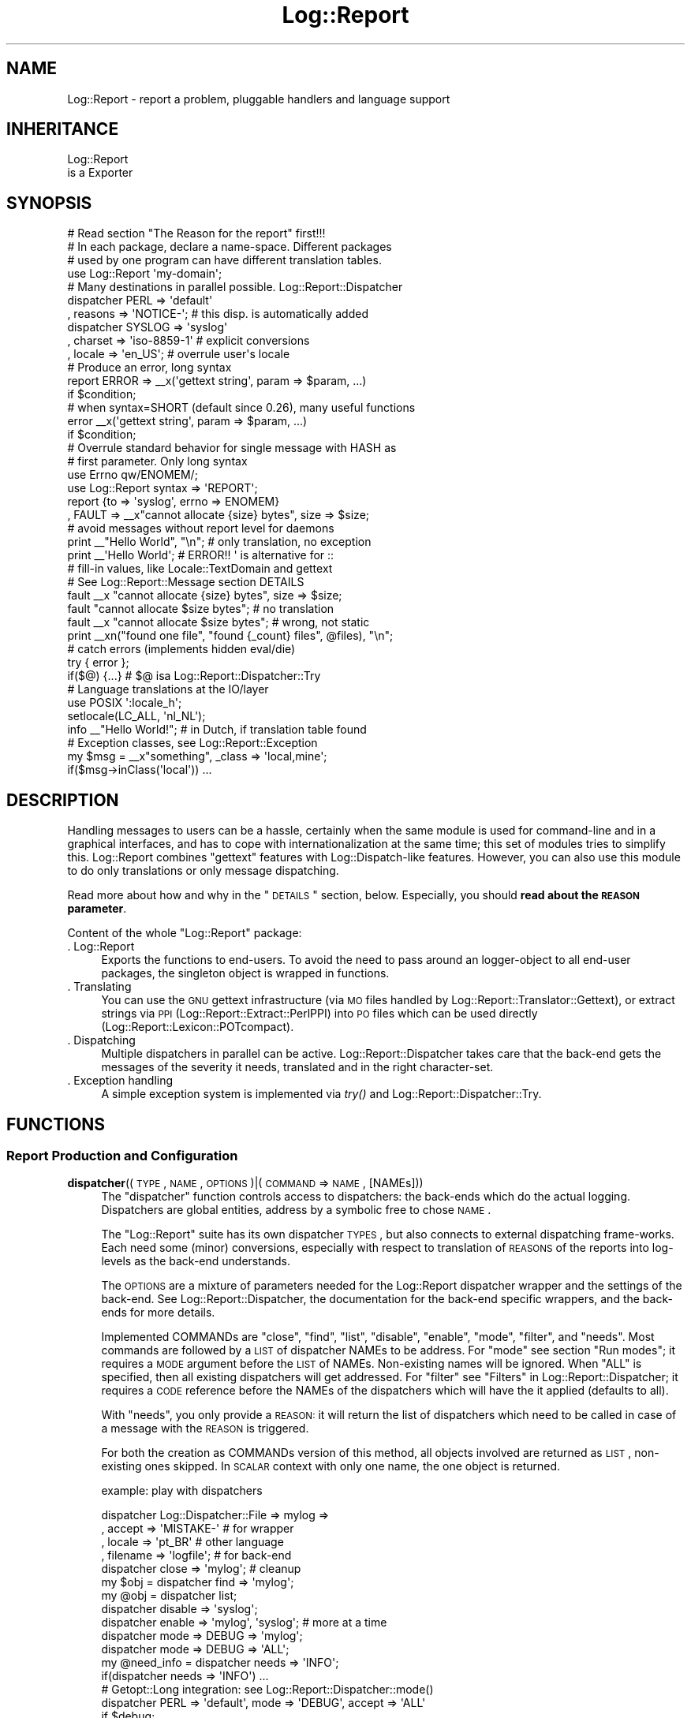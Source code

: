 .\" Automatically generated by Pod::Man 2.23 (Pod::Simple 3.14)
.\"
.\" Standard preamble:
.\" ========================================================================
.de Sp \" Vertical space (when we can't use .PP)
.if t .sp .5v
.if n .sp
..
.de Vb \" Begin verbatim text
.ft CW
.nf
.ne \\$1
..
.de Ve \" End verbatim text
.ft R
.fi
..
.\" Set up some character translations and predefined strings.  \*(-- will
.\" give an unbreakable dash, \*(PI will give pi, \*(L" will give a left
.\" double quote, and \*(R" will give a right double quote.  \*(C+ will
.\" give a nicer C++.  Capital omega is used to do unbreakable dashes and
.\" therefore won't be available.  \*(C` and \*(C' expand to `' in nroff,
.\" nothing in troff, for use with C<>.
.tr \(*W-
.ds C+ C\v'-.1v'\h'-1p'\s-2+\h'-1p'+\s0\v'.1v'\h'-1p'
.ie n \{\
.    ds -- \(*W-
.    ds PI pi
.    if (\n(.H=4u)&(1m=24u) .ds -- \(*W\h'-12u'\(*W\h'-12u'-\" diablo 10 pitch
.    if (\n(.H=4u)&(1m=20u) .ds -- \(*W\h'-12u'\(*W\h'-8u'-\"  diablo 12 pitch
.    ds L" ""
.    ds R" ""
.    ds C` ""
.    ds C' ""
'br\}
.el\{\
.    ds -- \|\(em\|
.    ds PI \(*p
.    ds L" ``
.    ds R" ''
'br\}
.\"
.\" Escape single quotes in literal strings from groff's Unicode transform.
.ie \n(.g .ds Aq \(aq
.el       .ds Aq '
.\"
.\" If the F register is turned on, we'll generate index entries on stderr for
.\" titles (.TH), headers (.SH), subsections (.SS), items (.Ip), and index
.\" entries marked with X<> in POD.  Of course, you'll have to process the
.\" output yourself in some meaningful fashion.
.ie \nF \{\
.    de IX
.    tm Index:\\$1\t\\n%\t"\\$2"
..
.    nr % 0
.    rr F
.\}
.el \{\
.    de IX
..
.\}
.\"
.\" Accent mark definitions (@(#)ms.acc 1.5 88/02/08 SMI; from UCB 4.2).
.\" Fear.  Run.  Save yourself.  No user-serviceable parts.
.    \" fudge factors for nroff and troff
.if n \{\
.    ds #H 0
.    ds #V .8m
.    ds #F .3m
.    ds #[ \f1
.    ds #] \fP
.\}
.if t \{\
.    ds #H ((1u-(\\\\n(.fu%2u))*.13m)
.    ds #V .6m
.    ds #F 0
.    ds #[ \&
.    ds #] \&
.\}
.    \" simple accents for nroff and troff
.if n \{\
.    ds ' \&
.    ds ` \&
.    ds ^ \&
.    ds , \&
.    ds ~ ~
.    ds /
.\}
.if t \{\
.    ds ' \\k:\h'-(\\n(.wu*8/10-\*(#H)'\'\h"|\\n:u"
.    ds ` \\k:\h'-(\\n(.wu*8/10-\*(#H)'\`\h'|\\n:u'
.    ds ^ \\k:\h'-(\\n(.wu*10/11-\*(#H)'^\h'|\\n:u'
.    ds , \\k:\h'-(\\n(.wu*8/10)',\h'|\\n:u'
.    ds ~ \\k:\h'-(\\n(.wu-\*(#H-.1m)'~\h'|\\n:u'
.    ds / \\k:\h'-(\\n(.wu*8/10-\*(#H)'\z\(sl\h'|\\n:u'
.\}
.    \" troff and (daisy-wheel) nroff accents
.ds : \\k:\h'-(\\n(.wu*8/10-\*(#H+.1m+\*(#F)'\v'-\*(#V'\z.\h'.2m+\*(#F'.\h'|\\n:u'\v'\*(#V'
.ds 8 \h'\*(#H'\(*b\h'-\*(#H'
.ds o \\k:\h'-(\\n(.wu+\w'\(de'u-\*(#H)/2u'\v'-.3n'\*(#[\z\(de\v'.3n'\h'|\\n:u'\*(#]
.ds d- \h'\*(#H'\(pd\h'-\w'~'u'\v'-.25m'\f2\(hy\fP\v'.25m'\h'-\*(#H'
.ds D- D\\k:\h'-\w'D'u'\v'-.11m'\z\(hy\v'.11m'\h'|\\n:u'
.ds th \*(#[\v'.3m'\s+1I\s-1\v'-.3m'\h'-(\w'I'u*2/3)'\s-1o\s+1\*(#]
.ds Th \*(#[\s+2I\s-2\h'-\w'I'u*3/5'\v'-.3m'o\v'.3m'\*(#]
.ds ae a\h'-(\w'a'u*4/10)'e
.ds Ae A\h'-(\w'A'u*4/10)'E
.    \" corrections for vroff
.if v .ds ~ \\k:\h'-(\\n(.wu*9/10-\*(#H)'\s-2\u~\d\s+2\h'|\\n:u'
.if v .ds ^ \\k:\h'-(\\n(.wu*10/11-\*(#H)'\v'-.4m'^\v'.4m'\h'|\\n:u'
.    \" for low resolution devices (crt and lpr)
.if \n(.H>23 .if \n(.V>19 \
\{\
.    ds : e
.    ds 8 ss
.    ds o a
.    ds d- d\h'-1'\(ga
.    ds D- D\h'-1'\(hy
.    ds th \o'bp'
.    ds Th \o'LP'
.    ds ae ae
.    ds Ae AE
.\}
.rm #[ #] #H #V #F C
.\" ========================================================================
.\"
.IX Title "Log::Report 3"
.TH Log::Report 3 "2011-08-23" "perl v5.12.3" "User Contributed Perl Documentation"
.\" For nroff, turn off justification.  Always turn off hyphenation; it makes
.\" way too many mistakes in technical documents.
.if n .ad l
.nh
.SH "NAME"
Log::Report \- report a problem, pluggable handlers and language support
.SH "INHERITANCE"
.IX Header "INHERITANCE"
.Vb 2
\& Log::Report
\&   is a Exporter
.Ve
.SH "SYNOPSIS"
.IX Header "SYNOPSIS"
.Vb 1
\& # Read section "The Reason for the report" first!!!
\&
\& # In each package, declare a name\-space.  Different packages
\& # used by one program can have different translation tables.
\& use Log::Report \*(Aqmy\-domain\*(Aq;
\&
\& # Many destinations in parallel possible. Log::Report::Dispatcher
\& dispatcher PERL => \*(Aqdefault\*(Aq
\&   , reasons => \*(AqNOTICE\-\*(Aq;   # this disp. is automatically added
\&
\& dispatcher SYSLOG => \*(Aqsyslog\*(Aq
\&   , charset => \*(Aqiso\-8859\-1\*(Aq # explicit conversions
\&   , locale => \*(Aqen_US\*(Aq;      # overrule user\*(Aqs locale
\&
\& # Produce an error, long syntax
\& report ERROR => _\|_x(\*(Aqgettext string\*(Aq, param => $param, ...)
\&     if $condition;
\&
\& # when syntax=SHORT (default since 0.26), many useful functions
\& error _\|_x(\*(Aqgettext string\*(Aq, param => $param, ...)
\&     if $condition;
\&
\& # Overrule standard behavior for single message with HASH as
\& # first parameter.  Only long syntax
\& use Errno qw/ENOMEM/;
\& use Log::Report syntax => \*(AqREPORT\*(Aq;
\& report {to => \*(Aqsyslog\*(Aq, errno => ENOMEM}
\&   , FAULT => _\|_x"cannot allocate {size} bytes", size => $size;
\&
\& # avoid messages without report level for daemons
\& print _\|_"Hello World", "\en";  # only translation, no exception
\& print _\|_\*(AqHello World\*(Aq;  # ERROR!!  \*(Aq is alternative for ::
\&
\& # fill\-in values, like Locale::TextDomain and gettext
\& # See Log::Report::Message section DETAILS
\& fault _\|_x "cannot allocate {size} bytes", size => $size;
\& fault "cannot allocate $size bytes";      # no translation
\& fault _\|_x "cannot allocate $size bytes";  # wrong, not static
\&
\& print _\|_xn("found one file", "found {_count} files", @files), "\en";
\&
\& # catch errors (implements hidden eval/die)
\& try { error };
\& if($@) {...}      # $@ isa Log::Report::Dispatcher::Try
\&
\& # Language translations at the IO/layer
\& use POSIX \*(Aq:locale_h\*(Aq;
\& setlocale(LC_ALL, \*(Aqnl_NL\*(Aq);
\& info _\|_"Hello World!";  # in Dutch, if translation table found
\&
\& # Exception classes, see Log::Report::Exception
\& my $msg = _\|_x"something", _class => \*(Aqlocal,mine\*(Aq;
\& if($msg\->inClass(\*(Aqlocal\*(Aq)) ...
.Ve
.SH "DESCRIPTION"
.IX Header "DESCRIPTION"
Handling messages to users can be a hassle, certainly when the same
module is used for command-line and in a graphical interfaces, and
has to cope with internationalization at the same time; this set of
modules tries to simplify this.  Log::Report combines \f(CW\*(C`gettext\*(C'\fR features
with Log::Dispatch\-like features.  However, you can also use this
module to do only translations or only message dispatching.
.PP
Read more about how and why in the \*(L"\s-1DETAILS\s0\*(R" section, below.  Especially,
you should \fBread about the \s-1REASON\s0 parameter\fR.
.PP
Content of the whole \f(CW\*(C`Log::Report\*(C'\fR package:
.IP ". Log::Report" 4
.IX Item ". Log::Report"
Exports the functions to end-users.  To avoid the need to pass around
an logger-object to all end-user packages, the singleton object is
wrapped in functions.
.IP ". Translating" 4
.IX Item ". Translating"
You can use the \s-1GNU\s0 gettext infrastructure (via \s-1MO\s0 files handled by
Log::Report::Translator::Gettext), or extract strings via \s-1PPI\s0
(Log::Report::Extract::PerlPPI) into \s-1PO\s0 files which can be
used directly (Log::Report::Lexicon::POTcompact).
.IP ". Dispatching" 4
.IX Item ". Dispatching"
Multiple dispatchers in parallel can be active. Log::Report::Dispatcher
takes care that the back-end gets the messages of the severity it needs,
translated and in the right character-set.
.IP ". Exception handling" 4
.IX Item ". Exception handling"
A simple exception system is implemented via \fItry()\fR and
Log::Report::Dispatcher::Try.
.SH "FUNCTIONS"
.IX Header "FUNCTIONS"
.SS "Report Production and Configuration"
.IX Subsection "Report Production and Configuration"
.IP "\fBdispatcher\fR((\s-1TYPE\s0, \s-1NAME\s0, \s-1OPTIONS\s0)|(\s-1COMMAND\s0 => \s-1NAME\s0, [NAMEs]))" 4
.IX Item "dispatcher((TYPE, NAME, OPTIONS)|(COMMAND => NAME, [NAMEs]))"
The \f(CW\*(C`dispatcher\*(C'\fR function controls access to dispatchers: the back-ends
which do the actual logging. Dispatchers are global entities, address by
a symbolic free to chose \s-1NAME\s0.
.Sp
The \f(CW\*(C`Log::Report\*(C'\fR suite has its own dispatcher \s-1TYPES\s0, but also connects
to external dispatching frame-works. Each need some (minor) conversions,
especially with respect to translation of \s-1REASONS\s0 of the reports
into log-levels as the back-end understands.
.Sp
The \s-1OPTIONS\s0 are a mixture of parameters needed for the
Log::Report dispatcher wrapper and the settings of the back-end.
See Log::Report::Dispatcher, the documentation for the back-end
specific wrappers, and the back-ends for more details.
.Sp
Implemented COMMANDs are \f(CW\*(C`close\*(C'\fR, \f(CW\*(C`find\*(C'\fR, \f(CW\*(C`list\*(C'\fR, \f(CW\*(C`disable\*(C'\fR,
\&\f(CW\*(C`enable\*(C'\fR, \f(CW\*(C`mode\*(C'\fR, \f(CW\*(C`filter\*(C'\fR, and \f(CW\*(C`needs\*(C'\fR.  Most commands are followed
by a \s-1LIST\s0 of dispatcher NAMEs to be address.  For \f(CW\*(C`mode\*(C'\fR see section
\&\*(L"Run modes\*(R"; it requires a \s-1MODE\s0 argument before the \s-1LIST\s0 of NAMEs.
Non-existing names will be ignored. When \f(CW\*(C`ALL\*(C'\fR is specified, then
all existing dispatchers will get addressed.  For \f(CW\*(C`filter\*(C'\fR see
\&\*(L"Filters\*(R" in Log::Report::Dispatcher; it requires a \s-1CODE\s0 reference before
the NAMEs of the dispatchers which will have the it applied (defaults to
all).
.Sp
With \f(CW\*(C`needs\*(C'\fR, you only provide a \s-1REASON:\s0 it will return the list of
dispatchers which need to be called in case of a message with the \s-1REASON\s0
is triggered.
.Sp
For both the creation as COMMANDs version of this method, all objects
involved are returned as \s-1LIST\s0, non-existing ones skipped.  In \s-1SCALAR\s0
context with only one name, the one object is returned.
.Sp
example: play with dispatchers
.Sp
.Vb 4
\& dispatcher Log::Dispatcher::File => mylog =>
\&   , accept   => \*(AqMISTAKE\-\*(Aq              # for wrapper
\&   , locale   => \*(Aqpt_BR\*(Aq                 # other language
\&   , filename => \*(Aqlogfile\*(Aq;              # for back\-end
\&
\& dispatcher close => \*(Aqmylog\*(Aq;            # cleanup
\& my $obj = dispatcher find => \*(Aqmylog\*(Aq; 
\& my @obj = dispatcher list;
\& dispatcher disable => \*(Aqsyslog\*(Aq;
\& dispatcher enable => \*(Aqmylog\*(Aq, \*(Aqsyslog\*(Aq; # more at a time
\& dispatcher mode => DEBUG => \*(Aqmylog\*(Aq;
\& dispatcher mode => DEBUG => \*(AqALL\*(Aq;
\&
\& my @need_info = dispatcher needs => \*(AqINFO\*(Aq;
\& if(dispatcher needs => \*(AqINFO\*(Aq) ...
\&
\& # Getopt::Long integration: see Log::Report::Dispatcher::mode()
\& dispatcher PERL => \*(Aqdefault\*(Aq, mode => \*(AqDEBUG\*(Aq, accept => \*(AqALL\*(Aq
\&     if $debug;
.Ve
.IP "\fBreport\fR([HASH\-of\-OPTIONS], \s-1REASON\s0, MESSAGE|(\s-1STRING\s0,PARAMS),)" 4
.IX Item "report([HASH-of-OPTIONS], REASON, MESSAGE|(STRING,PARAMS),)"
Produce a report for certain \s-1REASON\s0.  The \s-1MESSAGE\s0 is a
Log::Report::Message object (which are created with the
special translation syntax like _\|\fI_x()\fR).  A not-translated message
is \fB\s-1ONE\s0\fR string with optional parameters.  The \s-1HASH\s0 is an optional
first parameter, which can be used to influence the dispatchers.  The
\&\s-1HASH\s0 contains any combination of the \s-1OPTIONS\s0 listed below.
.Sp
When \f(CW\*(C`syntax =\*(C'\fR '\s-1SHORT\s0'> is configured (the default), you will also have
abbreviations available, where the \s-1REASON\s0 is the name of the function.
See for instance \fIinfo()\fR. In that case, you loose the chance for
\&\s-1OPTIONS\s0.
.Sp
Returns is the \s-1LIST\s0 of dispatchers used to log the \s-1MESSAGE\s0.  When
empty, no back-end has accepted it so the \s-1MESSAGE\s0 was \*(L"lost\*(R".  Even when
no back-end need the message, it program will still exit when there is
\&\s-1REASON\s0 to.
.Sp
.Vb 7
\& \-Option  \-\-Default
\&  errno     $! or 1
\&  is_fatal  <depends on reason>
\&  locale    undef
\&  location  undef
\&  stack     undef
\&  to        undef
.Ve
.RS 4
.IP "errno => \s-1INTEGER\s0" 2
.IX Item "errno => INTEGER"
When the \s-1REASON\s0 includes the error text (See \*(L"Run modes\*(R"), you can
overrule the error code kept in \f(CW$!\fR.  In other cases, the return code
default to \f(CW1\fR (historical \s-1UNIX\s0 behavior). When the message \s-1REASON\s0
(combined with the run-mode) is severe enough to stop the program,
this value as return code.  The use of this option itself will not
trigger an \f(CW\*(C`die()\*(C'\fR.
.IP "is_fatal => \s-1BOOLEAN\s0" 2
.IX Item "is_fatal => BOOLEAN"
Some logged exceptions are fatal, other aren't.  The default usually
is correct. However, you may want an error to be caught (usually with
\&\fItry()\fR), redispatch it to syslog, but without it killing the main
program.
.IP "locale => \s-1LOCALE\s0" 2
.IX Item "locale => LOCALE"
Use this specific locale, in stead of the user's preference.
.IP "location => \s-1STRING\s0" 2
.IX Item "location => STRING"
When defined, this location is used in the display.  Otherwise, it
is determined automatically if needed.  An empty string will disable
any attempt to display this line.
.IP "stack => \s-1ARRAY\s0" 2
.IX Item "stack => ARRAY"
When defined, that data is used to display the call stack.  Otherwise,
it is collected via \f(CW\*(C`caller()\*(C'\fR if needed.
.IP "to => NAME|ARRAY\-of\-NAMEs" 2
.IX Item "to => NAME|ARRAY-of-NAMEs"
Sent the \s-1MESSAGE\s0 only to the NAMEd dispatchers.  Ignore unknown NAMEs.
Still, the dispatcher needs to be enabled and accept the REASONs.
.RE
.RS 4
.Sp
example: for use of \fIreport()\fR
.Sp
.Vb 2
\& report TRACE => "start processing now";
\& report INFO  => \*(Aq500: \*(Aq . _\|_\*(AqInternal Server Error\*(Aq;
\&
\& report {to => \*(Aqsyslog\*(Aq}, NOTICE => "started process $$";
\& notice "started process $$", _to => \*(Aqsyslog\*(Aq; #same
\&
\& # with syntax SHORT
\& trace "start processing now";
\& warning  _\|_x\*(AqDisk {percent%.2f}% full\*(Aq, percent => $p
\&     if $p > 97;
\&
\& # error message, overruled to be printed in Brazilian
\& report {locale => \*(Aqpt_BR\*(Aq}
\&    , WARNING => "do this at home!";
.Ve
.RE
.IP "\fBtry\fR(\s-1CODE\s0, \s-1OPTIONS\s0)" 4
.IX Item "try(CODE, OPTIONS)"
Execute the \s-1CODE\s0, but block all dispatchers as long as it is running.
When the execution of the \s-1CODE\s0 is terminated with an report which triggers
an error, that is captured.  After the \f(CW\*(C`try\*(C'\fR, the \f(CW$@\fR will contain
a Log::Report::Dispatcher::Try object, which contains the collected
error messages.  When there where no errors, the result of the code
execution is returned.
.Sp
Run-time errors from Perl and die's, croak's and confess's within the
program (which shouldn't appear, but you never know) are collected into an
Log::Report::Message object, using Log::Report::Die.
.Sp
The \s-1OPTIONS\s0 are passed to the constructor of the try-dispatcher, see
\&\fILog::Report::Dispatcher::Try::new()\fR.  For instance, you may like to
add \f(CW\*(C`mode => \*(AqDEBUG\*(Aq\*(C'\fR, or \f(CW\*(C`accept => \*(AqERROR\-\*(Aq\*(C'\fR.
.Sp
Be warned that the parameter to \f(CW\*(C`try\*(C'\fR is a \s-1CODE\s0 reference.  This means
that you shall not use a comma after the block when there are \s-1OPTIONS\s0
specified.  On the other hand, you shall use a semi-colon after the
block if there are no arguments.
.Sp
example:
.Sp
.Vb 2
\& try { ... };       # mind the \*(Aq;\*(Aq !!
\& if($@) {           # signals something went wrong
\&
\& if(try {...}) {    # block ended normally
\&
\& try { ... }        # no comma!!
\&    mode => \*(AqDEBUG\*(Aq, accept => \*(AqERROR\-\*(Aq;
\&
\& try sub { ... },   # with comma, also \e&function
\&    mode => \*(AqDEBUG\*(Aq, accept => \*(AqALL\*(Aq;
.Ve
.SS "Abbreviations for \fIreport()\fP"
.IX Subsection "Abbreviations for report()"
The following functions are abbreviations for calls to \fIreport()\fR, and
available when syntax is \f(CW\*(C`SHORT\*(C'\fR (see \fIimport()\fR).  You cannot specify
additional options to influence the behavior of \f(CW\*(C`report()\*(C'\fR, which are
usually not needed anyway.
.IP "\fBalert\fR(\s-1MESSAGE\s0)" 4
.IX Item "alert(MESSAGE)"
Short for \f(CW\*(C`report ALERT => MESSAGE\*(C'\fR
.IP "\fBassert\fR(\s-1MESSAGE\s0)" 4
.IX Item "assert(MESSAGE)"
Short for \f(CW\*(C`report ASSERT => MESSAGE\*(C'\fR
.IP "\fBerror\fR(\s-1MESSAGE\s0)" 4
.IX Item "error(MESSAGE)"
Short for \f(CW\*(C`report ERROR => MESSAGE\*(C'\fR
.IP "\fBfailure\fR(\s-1MESSAGE\s0)" 4
.IX Item "failure(MESSAGE)"
Short for \f(CW\*(C`report FAILURE => MESSAGE\*(C'\fR
.IP "\fBfault\fR(\s-1MESSAGE\s0)" 4
.IX Item "fault(MESSAGE)"
Short for \f(CW\*(C`report FAULT => MESSAGE\*(C'\fR
.IP "\fBinfo\fR(\s-1MESSAGE\s0)" 4
.IX Item "info(MESSAGE)"
Short for \f(CW\*(C`report INFO => MESSAGE\*(C'\fR
.IP "\fBmistake\fR(\s-1MESSAGE\s0)" 4
.IX Item "mistake(MESSAGE)"
Short for \f(CW\*(C`report MISTAKE => MESSAGE\*(C'\fR
.IP "\fBnotice\fR(\s-1MESSAGE\s0)" 4
.IX Item "notice(MESSAGE)"
Short for \f(CW\*(C`report NOTICE => MESSAGE\*(C'\fR
.IP "\fBpanic\fR(\s-1MESSAGE\s0)" 4
.IX Item "panic(MESSAGE)"
Short for \f(CW\*(C`report PANIC => MESSAGE\*(C'\fR
.IP "\fBtrace\fR(\s-1MESSAGE\s0)" 4
.IX Item "trace(MESSAGE)"
Short for \f(CW\*(C`report TRACE => MESSAGE\*(C'\fR
.IP "\fBwarning\fR(\s-1MESSAGE\s0)" 4
.IX Item "warning(MESSAGE)"
Short for \f(CW\*(C`report WARNING => MESSAGE\*(C'\fR
.SS "Language Translations"
.IX Subsection "Language Translations"
The language translations are initiate by limited set of functions
which contain two under-score (\f(CW\*(C`_\*(C'\fR) characters in their name.  Most
of them return a Log::Report::Message object.
.PP
\&\s-1BE\s0 \s-1\fIWARNED\s0\fR\|(1) that \-in general\- its considered very bad practice to
combine multiple translations into one message; translating
may also affect the order of the translated components. Besides,
when the translator only sees smaller parts of the text, his or
her job becomes more complex.  So:
.PP
.Vb 2
\& print _\|_"Hello" . \*(Aq, \*(Aq . _\|_"World!";  # very bad idea!
\& print _\|_"Hello, World!";    # yes: complete sentence.
.Ve
.PP
The the former case, tricks with overloading used by the
Log::Report::Message objects will still make delayed translations
work.
.PP
In normal situations, it is not a problem to translate interpolated
values:
.PP
.Vb 1
\& print _\|_"the color is {c}", c => _\|_"red";
.Ve
.PP
\&\s-1BE\s0 \s-1\fIWARNED\s0\fR\|(2) that using \f(CW\*(C`_\|_\*(AqHello\*(Aq\*(C'\fR will produce a syntax error like
\&\*(L"String found where operator expected at .... Can't find string terminator
\&\*(R"'\*(L" anywhere before \s-1EOF\s0\*(R".  The first quote is the cause of the complaint,
but the second generates the error.  In the early days of Perl, the single
quote was used to separate package name from function name, a role which
was later replaced by a double-colon.  So \f(CW\*(C`_\|_\*(AqHello\*(Aq\*(C'\fR gets interpreted
as \f(CW\*(C`_\|_::Hello \*(Aq\*(C'\fR.  Then, there is a trailing single quote which has
no counterpart.
.IP "\fBN_\|_\fR(\s-1MSGID\s0)" 4
.IX Item "N__(MSGID)"
Label to indicate that the string is a text which will be translated
later.  The function itself does nothing.  See also N_\|\fI_w()\fR.
.Sp
example: how to use N_\|_()
.Sp
.Vb 3
\& my @colors = (N_\|_"red", N_\|_"green", N_\|_"blue");
\& my @colors = N_\|_w "red green blue";   # same
\& print _\|_ $colors[1];
.Ve
.Sp
Using _\|_(), would work as well
 my \f(CW@colors\fR = (_\|_\*(L"red\*(R", _\|_\*(L"green\*(R", _\|_\*(L"blue\*(R");
 print \f(CW$colors\fR[1];
However: this will always create all Log::Report::Message objects,
where maybe only one is used.
.IP "\fBN_\|_n\fR(\s-1SINGLE_MSGID\s0, \s-1PLURAL_MSGID\s0)" 4
.IX Item "N__n(SINGLE_MSGID, PLURAL_MSGID)"
Label to indicate that the two MSGIDs are related, the first as
single, the seconds as its plural.  Only used to find the text
fragments to be translated.  The function itself does nothing.
.Sp
example: how to use N_\|\fI_n()\fR
.Sp
.Vb 3
\& my @save = N_\|_n "save file", "save files";
\& my @save = (N_\|_n "save file", "save files");
\& my @save = N_\|_n("save file", "save files");
\&
\& # be warned about SCALARs in prototype!
\& print _\|_n @save, $nr_files;  # wrong!
\& print _\|_n $save[0], $save[1], $nr_files;
.Ve
.IP "\fBN_\|_w\fR(\s-1STRING\s0)" 4
.IX Item "N__w(STRING)"
This extension to the Locale::TextDomain syntax, is a combined
\&\f(CW\*(C`qw\*(C'\fR (list of quoted words) and N_\|_() into a list of translatable
words.
.Sp
example: of N_\|\fI_w()\fR
.Sp
.Vb 3
\&  my @colors = (N_\|_"red", N_\|_"green", N_\|_"blue");
\&  my @colors = N_\|_w"red green blue";  # same
\&  print _\|_ $colors[1];
.Ve
.IP "\fB_\|_\fR(\s-1MSGID\s0)" 4
.IX Item "__(MSGID)"
This function (name is two under-score characters) will cause the
\&\s-1MSGID\s0 to be replaced by the translations when doing the actual output.
Returned is one object, which will be used in translation later.
Translating is invoked when the object gets stringified.
.Sp
If you need \s-1OPTIONS\s0, then take _\|\fI_x()\fR.
.Sp
example: how to use _\|_()
.Sp
.Vb 4
\& print _\|_"Hello World";      # translated into user\*(Aqs language
\& print _\|_\*(AqHello World\*(Aq;      # syntax error!
\& print _\|_(\*(AqHello World\*(Aq);    # ok, translated
\& print _\|_"Hello", " World";  # World not translated
\&
\& my $s = _\|_"Hello World";    # creates object, not yet translated
\& print ref $s;               # Log::Report::Message
\& print $s;                   # ok, translated
\& print $s\->toString(\*(Aqfr\*(Aq);   # ok, forced into French
.Ve
.IP "\fB_\|_n\fR(\s-1MSGID\s0, \s-1PLURAL_MSGID\s0, \s-1COUNT\s0, \s-1OPTIONS\s0)" 4
.IX Item "__n(MSGID, PLURAL_MSGID, COUNT, OPTIONS)"
It depends on the value of \s-1COUNT\s0 (and the selected language) which
text will be displayed.  When translations can not be performed, then
\&\s-1MSGID\s0 will be used when \s-1COUNT\s0 is 1, and \s-1PLURAL_MSGSID\s0 in other cases.
However, some languages have more complex schemes than English.
.Sp
\&\s-1OPTIONS\s0 are explained in \fILog::Report::Message::new()\fR.
Locale::TextDomain subroutine _\|_n does not have \s-1OPTIONS\s0, but they mix
with variables.
.Sp
example: how to use _\|\fI_n()\fR
.Sp
.Vb 4
\& print _\|_n "one", "more", $a;
\& print _\|_n("one", "more", $a), "\en";
\& print +(_\|_n "one", "more", $a), "\en";
\& print _\|_n "one\en", "more\en", $a;
.Ve
.IP "\fB_\|_nx\fR(\s-1MSGID\s0, \s-1PLURAL_MSGID\s0, \s-1COUNT\s0, \s-1OPTIONS\s0, \s-1VARIABLES\s0)" 4
.IX Item "__nx(MSGID, PLURAL_MSGID, COUNT, OPTIONS, VARIABLES)"
It depends on the value of \s-1COUNT\s0 (and the selected language) which
text will be displayed.  See details in _\|\fI_n()\fR.  After translation,
the \s-1VARIABLES\s0 will be filled-in.
.Sp
\&\s-1OPTIONS\s0 are explained in \fILog::Report::Message::new()\fR.
Locale::TextDomain subroutine _\|_nx does not support the \s-1OPTIONS\s0, but they look
like variables.
.Sp
example: how to use _\|\fI_nx()\fR
.Sp
.Vb 2
\& print _\|_nx "one file", "{_count} files", $nr_files;
\& print _\|_nx "one file", "{_count} files", @files;
\&
\& local $" = \*(Aq, \*(Aq;
\& print _\|_nx "one file: {f}", "{_count} files: {f}", @files, f => \e@files;
.Ve
.IP "\fB_\|_x\fR(\s-1MSGID\s0, \s-1OPTIONS\s0, \s-1VARIABLES\s0)" 4
.IX Item "__x(MSGID, OPTIONS, VARIABLES)"
Translate the \s-1MSGID\s0, and then expand the \s-1VARIABLES\s0 in that
string.  Of course, translation and expanding is delayed as long
as possible.  Both \s-1OPTIONS\s0 and \s-1VARIABLES\s0 are key-value pairs.
.Sp
\&\s-1OPTIONS\s0 and \s-1VARIABLES\s0 are explained in \fILog::Report::Message::new()\fR.
Locale::TextDomain subroutine _\|_x does not support the \s-1OPTIONS\s0, but they
mix with variables.
.IP "\fB_\|_xn\fR(\s-1SINGLE_MSGID\s0, \s-1PLURAL_MSGID\s0, \s-1COUNT\s0, \s-1OPTIONS\s0, \s-1VARIABLES\s0)" 4
.IX Item "__xn(SINGLE_MSGID, PLURAL_MSGID, COUNT, OPTIONS, VARIABLES)"
Same as _\|\fI_xn()\fR.
.SS "Configuration"
.IX Subsection "Configuration"
.ie n .IP "$obj\->\fBimport\fR([\s-1DOMAIN\s0], \s-1OPTIONS\s0)" 4
.el .IP "\f(CW$obj\fR\->\fBimport\fR([\s-1DOMAIN\s0], \s-1OPTIONS\s0)" 4
.IX Item "$obj->import([DOMAIN], OPTIONS)"
The import is automatically called when the package is compiled.  For all
packages but one in your distribution, it will only contain the name of
the \s-1DOMAIN\s0.  For one package, it will contain configuration information.
These \s-1OPTIONS\s0 are used for all packages which use the same \s-1DOMAIN\s0.
.Sp
.Vb 5
\& \-Option         \-\-Default
\&  mode             \*(AqNORMAL\*(Aq
\&  native_language  \*(Aqen_US\*(Aq
\&  syntax           \*(AqSHORT\*(Aq
\&  translator       <rescue>
.Ve
.RS 4
.IP "mode => \s-1LEVEL\s0" 2
.IX Item "mode => LEVEL"
This sets the default mode for all created dispatchers.  You can
also selectively change the output mode, like
 dispatcher \s-1PERL\s0 => 'default', mode => 3
.IP "native_language => \s-1CODESET\s0" 2
.IX Item "native_language => CODESET"
This is the language which you have used to write the translatable and
the non-translatable messages in.  In case no translation is needed,
you still wish the system error messages to be in the same language
as the report.  Of course, each textdomain can define its own.
.IP "syntax => '\s-1REPORT\s0'|'\s-1SHORT\s0'|'\s-1LONG\s0'" 2
.IX Item "syntax => 'REPORT'|'SHORT'|'LONG'"
The \s-1SHORT\s0 syntax will add the report abbreviations (like function
\&\fIerror()\fR) to your name-space.  Otherwise, each message must be produced
with \fIreport()\fR. \f(CW\*(C`LONG\*(C'\fR is an alternative to \f(CW\*(C`REPORT\*(C'\fR: both do not
polute your namespace with the useful abbrev functions.
.IP "translator => Log::Report::Translator" 2
.IX Item "translator => Log::Report::Translator"
Without explicit translator, a dummy translator is used for the domain
which will use the untranslated message-id .
.RE
.RS 4
.Sp
example: of import
.Sp
.Vb 1
\& use Log::Report mode => 3;     # or \*(AqDEBUG\*(Aq
\&
\& use Log::Report \*(Aqmy\-domain\*(Aq;   # in each package producing messages
\&
\& use Log::Report \*(Aqmy\-domain\*(Aq    # in one package, top of distr
\&  , translator => Log::Report::Translator::POT\->new
\&     ( lexicon  => \*(Aq/home/me/locale\*(Aq  # bindtextdomain
\&     , charset  => \*(AqUTF\-8\*(Aq            # codeset
\&     )
\&  , native_language => \*(Aqnl_NL\*(Aq  # untranslated msgs are Dutch
\&  , syntax          => \*(AqREPORT\*(Aq;# report ERROR, not error()
.Ve
.RE
.IP "Log::Report\->\fBtranslator\fR(\s-1TEXTDOMAIN\s0, [\s-1TRANSLATOR\s0])" 4
.IX Item "Log::Report->translator(TEXTDOMAIN, [TRANSLATOR])"
Returns the translator configured for the \s-1TEXTDOMAIN\s0. By default,
a translator is configured which does not translate but directly
uses the gettext message-ids.
.Sp
When a \s-1TRANSLATOR\s0 is specified, it will be set to be used for the
\&\s-1TEXTDOMAIN\s0.  When it is \f(CW\*(C`undef\*(C'\fR, the configuration is removed.
You can only specify one \s-1TRANSLATOR\s0 per \s-1TEXTDOMAIN\s0.
.Sp
example: use if \fItranslator()\fR
.Sp
.Vb 4
\& # in three steps
\& use Log::Report;
\& my $gettext = Log::Report::Translator::POT\->new(...);
\& Log::Report\->translator(\*(Aqmy\-domain\*(Aq, $gettext);
\&
\& # in two steps
\& use Log::Report;
\& Log::Report\->translator(\*(Aqmy\-domain\*(Aq
\&   , Log::Report::Translator::POT\->new(...));
\&
\& # in one step
\& use Log::Report \*(Aqmy\-domain\*(Aq
\&   , translator => Log::Report::Translator::POT\->new(...);
.Ve
.SS "Reasons"
.IX Subsection "Reasons"
.ie n .IP "$obj\->\fBisFatal\fR(\s-1REASON\s0)" 4
.el .IP "\f(CW$obj\fR\->\fBisFatal\fR(\s-1REASON\s0)" 4
.IX Item "$obj->isFatal(REASON)"
.PD 0
.IP "Log::Report\->\fBisFatal\fR(\s-1REASON\s0)" 4
.IX Item "Log::Report->isFatal(REASON)"
.PD
Returns true if the \s-1REASON\s0 is severe enough to cause an exception
(or program termination).
.ie n .IP "$obj\->\fBisValidReason\fR(\s-1STRING\s0)" 4
.el .IP "\f(CW$obj\fR\->\fBisValidReason\fR(\s-1STRING\s0)" 4
.IX Item "$obj->isValidReason(STRING)"
.PD 0
.IP "Log::Report\->\fBisValidReason\fR(\s-1STRING\s0)" 4
.IX Item "Log::Report->isValidReason(STRING)"
.PD
Returns true if the \s-1STRING\s0 is one of the predefined \s-1REASONS\s0.
.ie n .IP "$obj\->\fBneeds\fR(\s-1REASON\s0, [\s-1REASONS\s0])" 4
.el .IP "\f(CW$obj\fR\->\fBneeds\fR(\s-1REASON\s0, [\s-1REASONS\s0])" 4
.IX Item "$obj->needs(REASON, [REASONS])"
.PD 0
.IP "Log::Report\->\fBneeds\fR(\s-1REASON\s0, [\s-1REASONS\s0])" 4
.IX Item "Log::Report->needs(REASON, [REASONS])"
.PD
Returns true when the reporter needs any of the \s-1REASONS\s0, when any of
the active dispatchers is collecting messages in the specified level.
This is useful when the processing of data for the message is relatively
expensive, but for instance only required in debug mode.
.Sp
example:
.Sp
.Vb 4
\&  if(Log::Report\->needs(\*(AqTRACE\*(Aq))
\&  {   my @args = ...expensive calculation...;
\&      trace "your options are: @args";
\&  }
.Ve
.SH "DETAILS"
.IX Header "DETAILS"
.SS "Introduction"
.IX Subsection "Introduction"
There are three steps in this story: produce some text on a certain
condition, translate it to the proper language, and deliver it in some
way to a user.  Texts are usually produced by commands like \f(CW\*(C`print\*(C'\fR,
\&\f(CW\*(C`die\*(C'\fR, \f(CW\*(C`warn\*(C'\fR, \f(CW\*(C`carp\*(C'\fR, or \f(CW\*(C`croak\*(C'\fR, which have no way of configuring
the way of delivery to the user.  Therefore, they are replaced with a
single new command: \f(CW\*(C`report\*(C'\fR (with various abbreviations)
.PP
Besides, the \f(CW\*(C`print\*(C'\fR/\f(CW\*(C`warn\*(C'\fR/\f(CW\*(C`die\*(C'\fR together produce only three levels of
reasons to produce the message: many people manually implement more, like
verbose and debug.  Syslog has some extra levels as well, like \f(CW\*(C`critical\*(C'\fR.
The \s-1REASON\s0 argument to \f(CW\*(C`report()\*(C'\fR replace them all.
.PP
The translations use the beautiful syntax defined by
Locale::TextDomain, with some extensions (of course).  The main
difference is that the actual translations are delayed till the delivery
step.  This means that the pop-up in the graphical interface of the
user will show the text in the language of the user, say Chinese,
but at the same time syslog may write the English version of the text.
With a little luck, translations can be avoided.
.SS "Background ideas"
.IX Subsection "Background ideas"
The following ideas are the base of this implementation:
.IP ". simplification" 4
.IX Item ". simplification"
Handling errors and warnings is probably the most labor-intensive
task for a programmer: when programs are written correctly, up-to
three-quarters of the code is related to testing, reporting, and
handling (problem) conditions.  Simplifying the way to create reports,
simplifies programming and maintenance.
.IP ". multiple dispatchers" 4
.IX Item ". multiple dispatchers"
It is not the location where the (for instance) error occurs determines
what will happen with the text, but the main application which uses the
the complaining module has control.  Messages have a reason.  Based
on the reason, they can get ignored, send to one, or send to multiple
dispatchers (like Log::Dispatch, Log::Log4perl, or \s-1UNIX\s0 \fIsyslog\fR\|(1))
.IP ". delayed translations" 4
.IX Item ". delayed translations"
The background ideas are that of Locale::TextDomain, based
on \f(CW\*(C`gettext()\*(C'\fR.  However, the \f(CW\*(C`Log::Report\*(C'\fR infrastructure has a
pluggable translation backend.  Translations are postponed until the
text is dispatched to a user or log-file; the same report can be sent
to syslog in (for instance) English and to the user interface in Dutch.
.IP ". avoid duplication" 4
.IX Item ". avoid duplication"
The same message may need to be documented on multiple locations: in
web-pages for the graphical interface, in pod for the command-line
configuration.  The same text may even end-up in pdf user-manuals.  When
the message is written inside the Perl code, it's quite hard to get it
out, to generate these documents.  Only an abstract message description
protocol will make flexible re-use possible.
This component still needs to be implemented.
.SS "Error handling models"
.IX Subsection "Error handling models"
\fIThe Reason for the report\fR
.IX Subsection "The Reason for the report"
.PP
Traditionally, perl has a very simple view on error reports: you
either have a warning or an error.  However, it would be much clearer
for user's and module-using applications, when a distinction is made
between various causes.  For instance, a configuration error is quite
different from a disk-full situation.  In \f(CW\*(C`Log::Report\*(C'\fR, the produced
reports in the code tell \fIwhat\fR is wrong.  The main application defines
loggers, which interpret the cause into (syslog) levels.
.PP
Defined by \f(CW\*(C`Log::Report\*(C'\fR are
.IP ". trace (debug, program)" 4
.IX Item ". trace (debug, program)"
The message will be used when some logger has debugging enabled.  The
messages show steps taken by the program, which are of interest by the
developers and maintainers of the code, but not for end-users.
.IP ". assert (program)" 4
.IX Item ". assert (program)"
Shows an unexpected condition, but continues to run.  When you want the
program to abort in such situation, that use \f(CW\*(C`panic\*(C'\fR.
.IP ". info (verbose, program)" 4
.IX Item ". info (verbose, program)"
These messages show larger steps in the execution of the program.
Experienced users of the program usually do not want to see all these
intermediate steps.  Most programs will display info messages (and
higher) when some \f(CW\*(C`verbose\*(C'\fR flag is given on the command-line.
.IP ". notice (program)" 4
.IX Item ". notice (program)"
An user may need to be aware of the program's accidental smart behavior,
for instance, that it initializes a lasting \f(CW\*(C`Desktop\*(C'\fR directory in your
home directory.  Notices should be sparse.
.IP ". warning (program)" 4
.IX Item ". warning (program)"
The program encountered some problems, but was able to work around it
by smart behavior.  For instance, the program does not understand a
line from a log-file, but simply skips the line.
.IP ". mistake (user)" 4
.IX Item ". mistake (user)"
When a user does something wrong, but what is correctable by smart
behavior of the program.  For instance, in some configuration file,
you can fill-in \*(L"yes\*(R" or \*(L"no\*(R", but the user wrote \*(L"yeah\*(R".  The program
interprets this as \*(L"yes\*(R", producing a mistake message as warning.
.Sp
It is much nicer to tell someone that he/she made a mistake, than
to call that an error.
.IP ". error (user)" 4
.IX Item ". error (user)"
The user did something wrong, which is not automatically correctable
or the program is not willing to correct it automatically for reasons
of code quality.  For instance, an unknown option flag is given on the
command-line.  These are configuration issues, and have no useful
value in \f(CW$!\fR.  The program will be stopped, usually before taken off.
.IP ". fault (system)" 4
.IX Item ". fault (system)"
The program encountered a situation where it has no work-around.  For
instance, a file cannot be opened to be written.  The cause of that
problem can be some user error (i.e. wrong filename), or external
(you accidentally removed a directory yesterday).  In any case, the
\&\f(CW$!\fR (\f(CW$ERRNO\fR) variable is set here.
.IP ". alert (system)" 4
.IX Item ". alert (system)"
Some external cause disturbs the execution of the program, but the
program stays alive and will try to continue operation.  For instance,
the connection to the database is lost.  After a few attempts, the
database can be reached and the program continues as if nothing happened.
The cause is external, so \f(CW$!\fR is set.  Usually, a system administrator
needs to be informed about the problem.
.IP ". failure (system)" 4
.IX Item ". failure (system)"
Some external cause makes it impossible for this program to continue.
\&\f(CW$!\fR is set, and usually the system administrator wants to be
informed.  The program will die.
.IP ". panic (program)" 4
.IX Item ". panic (program)"
All above report classes are expected: some predictable situation
is encountered, and therefore a message is produced.  However, programs
often do some internal checking.  Of course, these conditions should
never be triggered, but if they do... then we can only stop.
.Sp
For instance, in an \s-1OO\s0 perl module, the base class requires all
sub-classes to implement a certain method.  The base class will produce
a stub method with triggers a panic when called.  The non-dieing version
of this test \f(CW\*(C`assert\*(C'\fR.
.PP
\&\fIDebugging\fR or being \f(CW\*(C`verbose\*(C'\fR are run-time behaviors, and have nothing
directly to do with the type of message which is produced.  These two
are \fBmodes\fR which can be set on the dispatchers: one dispatcher may
be more verbose that some other.
.PP
On purpose, we do not use the terms \f(CW\*(C`die\*(C'\fR or \f(CW\*(C`fatal\*(C'\fR, because the
dispatcher can be configured what to do in cause of which condition.
For instance, it may decide to stop execution on warnings as well.
.PP
The terms \f(CW\*(C`carp\*(C'\fR and \f(CW\*(C`croak\*(C'\fR are avoided, because the program cause
versus user cause distinction (warn vs carp) is reflected in the use
of different reasons.  There is no need for \f(CW\*(C`confess\*(C'\fR and \f(CW\*(C`croak\*(C'\fR
either, because the dispatcher can be configured to produce stack-trace
information (for a limited sub-set of dispatchers)
.PP
\fIReport levels\fR
.IX Subsection "Report levels"
.PP
Various frameworks used with perl programs define different labels
to indicate the reason for the message to be produced.
.PP
.Vb 12
\& Perl5 Log::Dispatch Syslog Log4Perl Log::Report
\& print   0,debug     debug  debug    trace
\& print   0,debug     debug  debug    assert
\& print   1,info      info   info     info
\& warn\en  2,notice    notice info     notice
\& warn    3,warning   warn   warn     mistake
\& carp    3,warning   warn   warn     warning
\& die\en   4,error     err    error    error
\& die     5,critical  crit   fatal    fault
\& croak   6,alert     alert  fatal    alert  
\& croak   7,emergency emerg  fatal    failure
\& confess 7,emergency emerg  fatal    panic
.Ve
.PP
\fIRun modes\fR
.IX Subsection "Run modes"
.PP
The run-mode change which messages are passed to a dispatcher, but
from a different angle than the dispatch filters; the mode changes
behavioral aspects of the messages, which are described in detail in
\&\*(L"Processing the message\*(R" in Log::Report::Dispatcher.  However, it should
behave as you expect: the \s-1DEBUG\s0 mode shows more than the \s-1VERBOSE\s0 mode,
and both show more than the \s-1NORMAL\s0 mode.
.PP
\fIExceptions\fR
.IX Subsection "Exceptions"
.PP
The simple view on live says: you 're dead when you die.  However,
more complex situations try to revive the dead.  Typically, the \*(L"die\*(R"
is considered a terminating exception, but not terminating the whole
program, but only some logical block.  Of course, a wrapper round
that block must decide what to do with these emerging problems.
.PP
Java-like languages do not \*(L"die\*(R" but throw exceptions which contain the
information about what went wrong.  Perl modules like \f(CW\*(C`Exception::Class\*(C'\fR
simulate this.  It's a hassle to create exception class objects for each
emerging problem, and the same amount of work to walk through all the
options.
.PP
Log::Report follows a simpler scheme.  Fatal messages will \*(L"die\*(R", which is
caught with \*(L"eval\*(R", just the Perl way (used invisible to you).  However,
the wrapper gets its hands on the message as the user has specified it:
untranslated, with all unprocessed parameters still at hand.
.PP
.Vb 6
\& try { fault _\|_x "cannot open file {file}", file => $fn };
\& if($@)                         # is Log::Report::Dispatcher::Try
\& {   my $cause = $@\->wasFatal;  # is Log::Report::Exception
\&     $cause\->throw if $cause\->message\->msgid =~ m/ open /;
\&     # all other problems ignored
\& }
.Ve
.PP
See Log::Report::Dispatcher::Try and Log::Report::Exception.
.PP
There are two approaches to handling errors and warnings.  In the first
approach, as produced by \f(CW\*(C`die\*(C'\fR, \f(CW\*(C`warn\*(C'\fR and the \f(CW\*(C`carp\*(C'\fR family of
commands, the program handles the problem immediately on the location
where the problem appears.  In the second approach, an \fIexception\fR
is thrown on the spot where the problem is created, and then somewhere
else in the program the condition is handled.
.PP
The implementation of exceptions in Perl5 is done with a eval-die pair:
on the spot where the problem occurs, \f(CW\*(C`die\*(C'\fR is called.  But, because of
the execution of that routine is placed within an \f(CW\*(C`eval\*(C'\fR, the program
as a whole will not die, just the execution of a part of the program
will seize.  However, what if the condition which caused the routine to die
is solvable on a higher level?  Or what if the user of the code doesn't
bother that a part fails, because it has implemented alternatives for
that situation?  Exception handling is quite clumsy in Perl5.
.PP
The \f(CW\*(C`Log::Report\*(C'\fR set of distributions let modules concentrate on the
program flow, and let the main program decide on the report handling
model.  The infrastructure to translate messages into multiple languages,
whether to create exceptions or carp/die, to collect longer explanations
with the messages, to log to mail or syslog, and so on, is decided in
pluggable back-ends.
.SS "Comparison"
.IX Subsection "Comparison"
\fIdie/warn/Carp\fR
.IX Subsection "die/warn/Carp"
.PP
A typical perl5 program can look like this
.PP
.Vb 1
\& my $dir = \*(Aq/etc\*(Aq;
\&
\& File::Spec\->file_name is_absolute($dir)
\&     or die "ERROR: directory name must be absolute.\en";
\&
\& \-d $dir
\&     or die "ERROR: what platform are you on?";
\&
\& until(opendir DIR, $dir)
\& {   warn "ERROR: cannot read system directory $dir: $!";
\&     sleep 60;
\& }
\&
\& print "Processing directory $dir\en"
\&     if $verbose;
\&
\& while(defined(my $file = readdir DIR))
\& {   if($file =~ m/\e.bak$/)
\&     {   warn "WARNING: found backup file $dir/$f\en";
\&         next;
\&     }
\&
\&     die "ERROR: file $dir/$file is binary"
\&         if $debug && \-B "$dir/$file";
\&
\&     print "DEBUG: processing file $dir/$file\en"
\&         if $debug;
\&
\&     open FILE, "<", "$dir/$file"
\&         or die "ERROR: cannot read from $dir/$f: $!";
\&
\&     close FILE
\&         or croak "ERROR: read errors in $dir/$file: $!";
\& }
.Ve
.PP
Where \f(CW\*(C`die\*(C'\fR, \f(CW\*(C`warn\*(C'\fR, and \f(CW\*(C`print\*(C'\fR are used for various tasks.  With
\&\f(CW\*(C`Log::Report\*(C'\fR, you would write
.PP
.Vb 1
\& use Log::Report syntax => \*(AqSHORT\*(Aq;
\&
\& # can be left\-out when there is no debug/verbose
\& dispatcher PERL => \*(Aqdefault\*(Aq, mode => \*(AqDEBUG\*(Aq;
\&
\& my $dir = \*(Aq/etc\*(Aq;
\&
\& File::Spec\->file_name is_absolute($dir)
\&     or mistake "directory name must be absolute";
\&
\& \-d $dir
\&     or panic "what platform are you on?";
\&
\& until(opendir DIR, $dir)
\& {   alert "cannot read system directory $dir";
\&     sleep 60;
\& }
\&
\& info "Processing directory $dir";
\&
\& while(defined(my $file = readdir DIR))
\& {   if($file =~ m/\e.bak$/)
\&     {   notice "found backup file $dir/$f";
\&         next;
\&     }
\&
\&     assert "file $dir/$file is binary"
\&         if \-B "$dir/$file";
\&
\&     trace "processing file $dir/$file";
\&
\&     unless(open FILE, "<", "$dir/$file")
\&     {   error "no permission to read from $dir/$f"
\&             if $!==ENOPERM;
\&         fault "unable to read from $dir/$f";
\&     }
\&
\&     close FILE
\&         or failure "read errors in $dir/$file";
\& }
.Ve
.PP
A lot of things are quite visibly different, and there are a few smaller
changes.  There is no need for a new-line after the text of the message.
When applicable (error about system problem), then the \f(CW$!\fR is added
automatically.
.PP
The distinction between \f(CW\*(C`error\*(C'\fR and \f(CW\*(C`fault\*(C'\fR is a bit artificial her, just
to demonstrate the difference between the two.  In this case, I want to
express very explicitly that the user made an error by passing the name
of a directory in which a file is not readable.  In the common case,
the user is not to blame and we can use \f(CW\*(C`fault\*(C'\fR.
.PP
A \s-1CPAN\s0 module like \f(CW\*(C`Log::Message\*(C'\fR is an object oriented version of the
standard Perl functions, and as such not really contributing to
abstraction.
.PP
\fILog::Dispatch and Log::Log4perl\fR
.IX Subsection "Log::Dispatch and Log::Log4perl"
.PP
The two major logging frameworks for Perl are Log::Dispatch and
Log::Log4perl; both provide a pluggable logging interface.
.PP
Both frameworks do not have (gettext or maketext) language translation
support, which has various consequences.  When you wish for to report
in some other language, it must be translated before the logging
function is called.   This may mean that an error message is produced
in Chinese, and therefore also ends-up in the syslog file in Chinese.
When this is not your language, you have a problem.
.PP
Log::Report translates only in the back-end, which means that the user may
get the message in Chinese, but you get your report in your beloved Dutch.
When no dispatcher needs to report the message, then no time is lost in
translating.
.PP
With both logging frameworks, you use terminology comparable to
syslog: the module programmer determines the seriousness of the
error message, not the application which integrates multiple modules.
This is the way perl programs usually work, but often the cause for
inconsequent user interaction.
.PP
\fILocale::gettext and Locate::TextDomain\fR
.IX Subsection "Locale::gettext and Locate::TextDomain"
.PP
Both on \s-1GNU\s0 gettext based implementations can be used as translation
frameworks.  Locale::TextDomain syntax is supported, with quite some
extensions. Read the excellent documentation of Locale::Textdomain.
Only the tried access via \f(CW\*(C`$_\|_\*(C'\fR and \f(CW\*(C`%_\|_\*(C'\fR are not supported.
.PP
The main difference with these modules is the moment when the translation
takes place.  In Locale::TextDomain, an \f(CW\*(C`_\|_x()\*(C'\fR will result in an
immediate translation request via \f(CW\*(C`gettext()\*(C'\fR.  \f(CW\*(C`Log::Report\*(C'\fR's version
of \f(CW\*(C`_\|_x()\*(C'\fR will only capture what needs to be translated in an object.
When the object is used in a print statement, only then the translation
will take place.  This is needed to offer ways to send different
translations of the message to different destinations.
.PP
To be able to postpone translation, objects are returned which stringify
into the translated text.
.SH "DIAGNOSTICS"
.IX Header "DIAGNOSTICS"
.IP "Error: in \s-1SCALAR\s0 context, only one dispatcher name accepted" 4
.IX Item "Error: in SCALAR context, only one dispatcher name accepted"
The \fIdispatcher()\fR method returns the Log::Report::Dispatcher
objects which it has accessed.  When multiple names where given, it
wishes to return a \s-1LIST\s0 of objects, not the count of them.
.SH "SEE ALSO"
.IX Header "SEE ALSO"
This module is part of Log-Report distribution version 0.94,
built on August 23, 2011. Website: \fIhttp://perl.overmeer.net/log\-report/\fR
.SH "LICENSE"
.IX Header "LICENSE"
Copyrights 2007\-2011 by Mark Overmeer. For other contributors see ChangeLog.
.PP
This program is free software; you can redistribute it and/or modify it
under the same terms as Perl itself.
See \fIhttp://www.perl.com/perl/misc/Artistic.html\fR
